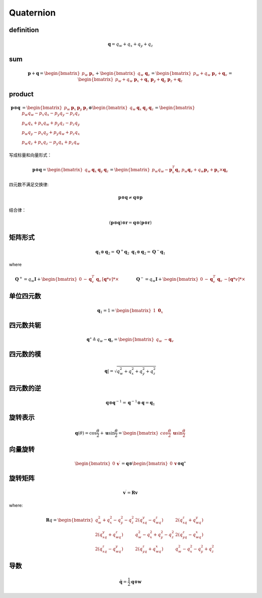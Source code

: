 .. highlight:: c++

.. default-domain:: cpp

===========
Quaternion
===========

**definition**
---------------

.. math:: \mathbf{q} = q_w + q_x + q_y + q_z



**sum**
--------

.. math:: 

    \mathbf{p} + \mathbf{q} = \begin{bmatrix} p_w \ \mathbf{p}_v \end{bmatrix} +
    \begin{bmatrix} q_w \ \mathbf{q}_v \end{bmatrix} =
    \begin{bmatrix} p_w + q_w \ \mathbf{p}_v + \mathbf{q}_v \end{bmatrix} =
    \begin{bmatrix} p_w + q_w \ \mathbf{p}_x + \mathbf{q}_x \ \mathbf{p}_y + \mathbf{q}_y \ \mathbf{p}_z + \mathbf{q}_z \end{bmatrix}

**product**
------------

.. math:: 

    \begin{align}
    \mathbf{p} \otimes \mathbf{q} &=
    \begin{bmatrix} 
        p_w & \mathbf{p}_x & \mathbf{p}_y & \mathbf{p}_z 
    \end{bmatrix} 
    \otimes
    \begin{bmatrix} 
        q_w & \mathbf{q}_x & \mathbf{q}_y & \mathbf{q}_z 
    \end{bmatrix} = 
    \begin{bmatrix} 
        p_w q_w -p_x q_x - p_y q_y -p_z q_z \\ 
        p_w q_x +p_x q_w + p_y q_z -p_z q_y \\ 
        p_w q_y -p_x q_y + p_y q_w +p_z q_x \\
        p_w q_z +p_x q_z - p_y q_x +p_z q_w 
    \end{bmatrix}
    \end{align}

写成标量和向量形式：

.. math:: 

    \mathbf{p} \otimes \mathbf{q} =
    \begin{bmatrix} 
        q_w & \mathbf{q}_x & \mathbf{q}_y & \mathbf{q}_z 
    \end{bmatrix} =
    \begin{bmatrix} 
        p_w q_w - \mathbf{p}^T_v\mathbf{q}_v \ p_w \mathbf{q}_v + q_w \mathbf{p}_v +\mathbf{p}_v \times \mathbf{q}_v 
    \end{bmatrix}

四元数不满足交换律:

.. math:: \mathbf{p} \otimes \mathbf{q} \ne \mathbf{q} \otimes \mathbf{p}

结合律：

.. math:: (\mathbf{p} \otimes \mathbf{q}) \otimes \mathbf{r}= \mathbf{q} \otimes (\mathbf{p} \otimes \mathbf{r})

**矩阵形式**
-------------

.. math::

    \mathbf{q}_1 \otimes \mathbf{q}_2 = \mathbf{Q}^{+}\mathbf{q}_2 \ \mathbf{q}_1 \otimes \mathbf{q}_2 = \mathbf{Q}^{-}\mathbf{q}_1

where 

.. math::

    \mathbf{Q}^{+} = q_w\mathbf{I} +
    \begin{bmatrix} 
        0 & -\mathbf{q}_v^{T} \ \mathbf{q}_v & [\mathbf{q}*v]*{\times}
    \end{bmatrix} 
    \quad\quad\quad\quad
    \mathbf{Q}^{-} =
    q_w\mathbf{I} + 
    \begin{bmatrix}
        0 & -\mathbf{q}_v^{T} \ \mathbf{q}_v & -[\mathbf{q}*v]*{\times}
    \end{bmatrix}

**单位四元数**
---------------

.. math:: \mathbf{q}_{1} = 1 = \begin{bmatrix} 1 \ \mathbf{0}_x \end{bmatrix}

**四元数共轭**
----------------

.. math:: 
    \mathbf{q}^{\star} \triangleq q_w - \mathbf{q}_v = 
    \begin{bmatrix} 
        q_w \ - \mathbf{q}_v 
    \end{bmatrix}

**四元数的模**
--------------

.. math:: \mathbf{q}| = \sqrt{q_w^2 + q_x^2 + q_y^2 + q_z^2}

**四元数的逆**
--------------

.. math:: \mathbf{q} \otimes \mathbf{q}^{-1} = \mathbf{q}^{-1} \otimes \mathbf{q} = \mathbf{q}_{1}


**旋转表示**
--------------

.. math::

    \mathbf{q}({\theta}) =
    \cos{\frac{\theta}{2}} + \mathbf{u}\sin{\frac{\theta}{2}} =
    \begin{bmatrix} 
        cos{\frac{\theta}{2}}\ \mathbf{u}\sin{\frac{\theta}{2}} 
    \end{bmatrix}


**向量旋转**
--------------

.. math::

    \begin{bmatrix} 
        0 & \mathbf{v}^{\prime} 
    \end{bmatrix} =
    \mathbf{q} \otimes
    \begin{bmatrix} 
        0  & \mathbf{v} 
    \end{bmatrix} \otimes
    \mathbf{q}^{\star}


**旋转矩阵**
--------------

.. math:: \mathbf{v}^{\prime} = \mathbf{R}\mathbf{v}

where:

.. math:: 

    \mathbf{R}{q} = 
    \begin{bmatrix} 
        q_w^2 + q_x^2 - q_y^2 - q_z^2 & 2(q_xq_y - q_wq_z) & 2(q_xq_z + q_wq_y) \\
        2(q_xq_y + q_wq_z) & q_w^2 - q_x^2 + q_y^2 - q_z^2 & 2(q_yq_z - q_wq_x) \\
        2(q_xq_z - q_wq_y) & 2(q_yq_z + q_wq_x) & q_w^2 - q_x^2 - q_y^2 + q_z^2 
    \end{bmatrix}


**导数**
--------------

.. math:: \mathbf{\dot{q}} = \frac{1}{2} \mathbf{q} \otimes \mathbf{w}

